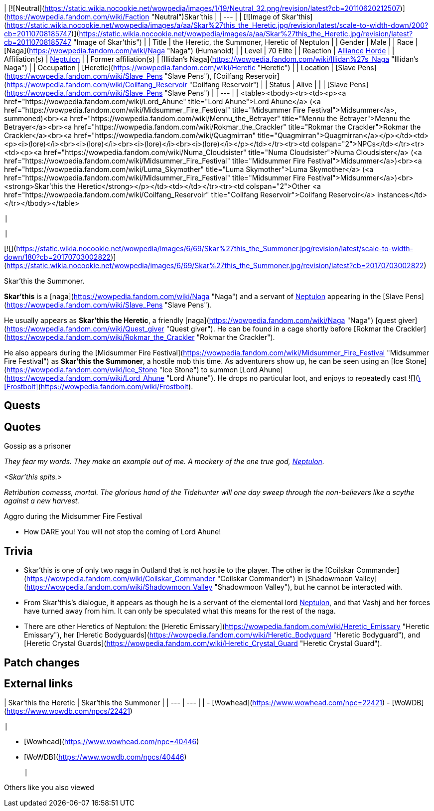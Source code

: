 | [![Neutral](https://static.wikia.nocookie.net/wowpedia/images/1/19/Neutral_32.png/revision/latest?cb=20110620212507)](https://wowpedia.fandom.com/wiki/Faction "Neutral")Skar'this |
| --- |
| [![Image of Skar'this](https://static.wikia.nocookie.net/wowpedia/images/a/aa/Skar%27this_the_Heretic.jpg/revision/latest/scale-to-width-down/200?cb=20110708185747)](https://static.wikia.nocookie.net/wowpedia/images/a/aa/Skar%27this_the_Heretic.jpg/revision/latest?cb=20110708185747 "Image of Skar'this") |
| Title | the Heretic,
the Summoner,
Heretic of Neptulon |
| Gender | Male |
| Race | [Naga](https://wowpedia.fandom.com/wiki/Naga "Naga") (Humanoid) |
| Level | 70 Elite |
| Reaction | xref:Alliance.adoc[Alliance] xref:Horde.adoc[Horde] |
| Affiliation(s) | xref:Neptulon.adoc[Neptulon] |
| Former affiliation(s) | [Illidan's Naga](https://wowpedia.fandom.com/wiki/Illidan%27s_Naga "Illidan's Naga") |
| Occupation | [Heretic](https://wowpedia.fandom.com/wiki/Heretic "Heretic") |
| Location | [Slave Pens](https://wowpedia.fandom.com/wiki/Slave_Pens "Slave Pens"), [Coilfang Reservoir](https://wowpedia.fandom.com/wiki/Coilfang_Reservoir "Coilfang Reservoir") |
| Status | Alive |
|
| [Slave Pens](https://wowpedia.fandom.com/wiki/Slave_Pens "Slave Pens") |
| --- |
|
<table><tbody><tr><td><p><a href="https://wowpedia.fandom.com/wiki/Lord_Ahune" title="Lord Ahune">Lord Ahune</a> (<a href="https://wowpedia.fandom.com/wiki/Midsummer_Fire_Festival" title="Midsummer Fire Festival">Midsummer</a>, summoned)<br><a href="https://wowpedia.fandom.com/wiki/Mennu_the_Betrayer" title="Mennu the Betrayer">Mennu the Betrayer</a><br><a href="https://wowpedia.fandom.com/wiki/Rokmar_the_Crackler" title="Rokmar the Crackler">Rokmar the Crackler</a><br><a href="https://wowpedia.fandom.com/wiki/Quagmirran" title="Quagmirran">Quagmirran</a></p></td><td><p><i>(lore)</i><br><i>(lore)</i><br><i>(lore)</i><br><i>(lore)</i></p></td></tr><tr><td colspan="2">NPCs</td></tr><tr><td><p><a href="https://wowpedia.fandom.com/wiki/Numa_Cloudsister" title="Numa Cloudsister">Numa Cloudsister</a> (<a href="https://wowpedia.fandom.com/wiki/Midsummer_Fire_Festival" title="Midsummer Fire Festival">Midsummer</a>)<br><a href="https://wowpedia.fandom.com/wiki/Luma_Skymother" title="Luma Skymother">Luma Skymother</a> (<a href="https://wowpedia.fandom.com/wiki/Midsummer_Fire_Festival" title="Midsummer Fire Festival">Midsummer</a>)<br><strong>Skar'this the Heretic</strong></p></td><td></td></tr><tr><td colspan="2">Other <a href="https://wowpedia.fandom.com/wiki/Coilfang_Reservoir" title="Coilfang Reservoir">Coilfang Reservoir</a> instances</td></tr></tbody></table>

 |



 |

[![](https://static.wikia.nocookie.net/wowpedia/images/6/69/Skar%27this_the_Summoner.jpg/revision/latest/scale-to-width-down/180?cb=20170703002822)](https://static.wikia.nocookie.net/wowpedia/images/6/69/Skar%27this_the_Summoner.jpg/revision/latest?cb=20170703002822)

Skar'this the Summoner.

**Skar'this** is a [naga](https://wowpedia.fandom.com/wiki/Naga "Naga") and a servant of xref:Neptulon.adoc[Neptulon] appearing in the [Slave Pens](https://wowpedia.fandom.com/wiki/Slave_Pens "Slave Pens").

He usually appears as **Skar'this the Heretic**, a friendly [naga](https://wowpedia.fandom.com/wiki/Naga "Naga") [quest giver](https://wowpedia.fandom.com/wiki/Quest_giver "Quest giver"). He can be found in a cage shortly before [Rokmar the Crackler](https://wowpedia.fandom.com/wiki/Rokmar_the_Crackler "Rokmar the Crackler").

He also appears during the [Midsummer Fire Festival](https://wowpedia.fandom.com/wiki/Midsummer_Fire_Festival "Midsummer Fire Festival") as **Skar'this the Summoner**, a hostile mob this time. As adventurers show up, he can be seen using an [Ice Stone](https://wowpedia.fandom.com/wiki/Ice_Stone "Ice Stone") to summon [Lord Ahune](https://wowpedia.fandom.com/wiki/Lord_Ahune "Lord Ahune"). He drops no particular loot, and enjoys to repeatedly cast  ![](https://static.wikia.nocookie.net/wowpedia/images/1/1e/Spell_frost_frostbolt02.png/revision/latest/scale-to-width-down/16?cb=20180824095006)[\[Frostbolt\]](https://wowpedia.fandom.com/wiki/Frostbolt).

## Quests

## Quotes

Gossip as a prisoner

_They fear my words. They make an example out of me. A mockery of the one true god, xref:Neptulon.adoc[Neptulon]._

_<Skar'this spits.>_

_Retribution comesss, mortal. The glorious hand of the Tidehunter will one day sweep through the non-believers like a scythe against a new harvest._

Aggro during the Midsummer Fire Festival

-   How DARE you! You will not stop the coming of Lord Ahune!

## Trivia

-   Skar'this is one of only two naga in Outland that is not hostile to the player. The other is the [Coilskar Commander](https://wowpedia.fandom.com/wiki/Coilskar_Commander "Coilskar Commander") in [Shadowmoon Valley](https://wowpedia.fandom.com/wiki/Shadowmoon_Valley "Shadowmoon Valley"), but he cannot be interacted with.
-   From Skar'this's dialogue, it appears as though he is a servant of the elemental lord xref:Neptulon.adoc[Neptulon], and that Vashj and her forces have turned away from him. It can only be speculated what this means for the rest of the naga.
-   There are other Heretics of Neptulon: the [Heretic Emissary](https://wowpedia.fandom.com/wiki/Heretic_Emissary "Heretic Emissary"), her [Heretic Bodyguards](https://wowpedia.fandom.com/wiki/Heretic_Bodyguard "Heretic Bodyguard"), and [Heretic Crystal Guards](https://wowpedia.fandom.com/wiki/Heretic_Crystal_Guard "Heretic Crystal Guard").

## Patch changes

## External links

| Skar'this the Heretic | Skar'this the Summoner |
| --- | --- |
|
-   [Wowhead](https://www.wowhead.com/npc=22421)
-   [WoWDB](https://www.wowdb.com/npcs/22421)

 |

-   [Wowhead](https://www.wowhead.com/npc=40446)
-   [WoWDB](https://www.wowdb.com/npcs/40446)

 |

Others like you also viewed